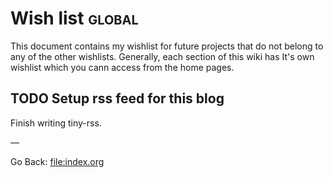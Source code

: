 #+startup: content indent

* Wish list :global:

This document contains my wishlist for future projects that do not
belong to any of the other wishlists. Generally, each section of
this wiki has It's own wishlist which you cann access from the
home pages.

** TODO Setup rss feed for this blog
Finish writing tiny-rss.

---

Go Back: file:index.org

